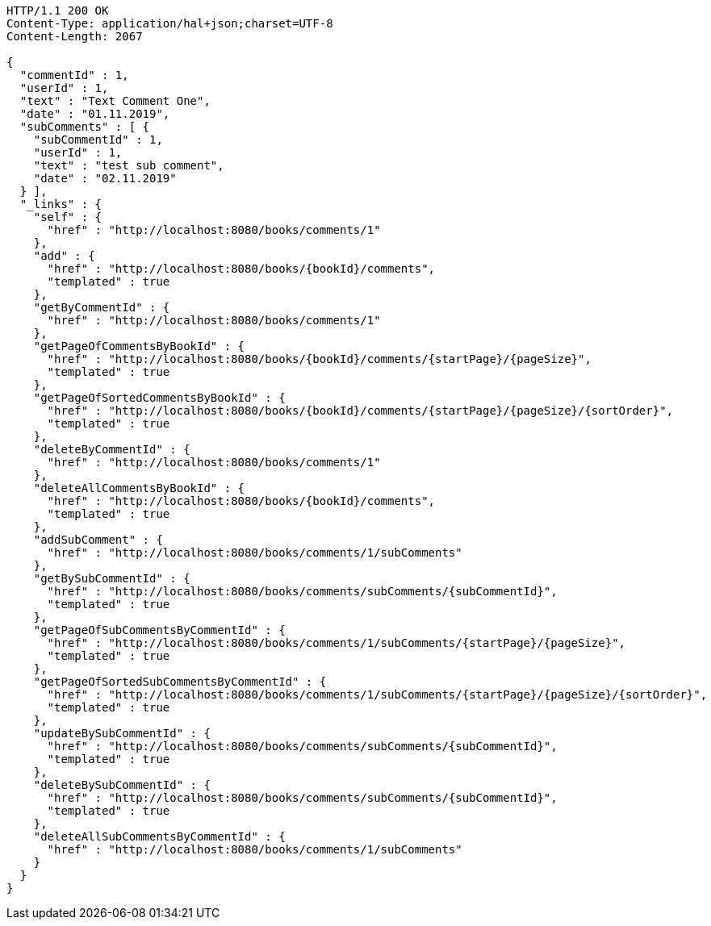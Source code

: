 [source,http,options="nowrap"]
----
HTTP/1.1 200 OK
Content-Type: application/hal+json;charset=UTF-8
Content-Length: 2067

{
  "commentId" : 1,
  "userId" : 1,
  "text" : "Text Comment One",
  "date" : "01.11.2019",
  "subComments" : [ {
    "subCommentId" : 1,
    "userId" : 1,
    "text" : "test sub comment",
    "date" : "02.11.2019"
  } ],
  "_links" : {
    "self" : {
      "href" : "http://localhost:8080/books/comments/1"
    },
    "add" : {
      "href" : "http://localhost:8080/books/{bookId}/comments",
      "templated" : true
    },
    "getByCommentId" : {
      "href" : "http://localhost:8080/books/comments/1"
    },
    "getPageOfCommentsByBookId" : {
      "href" : "http://localhost:8080/books/{bookId}/comments/{startPage}/{pageSize}",
      "templated" : true
    },
    "getPageOfSortedCommentsByBookId" : {
      "href" : "http://localhost:8080/books/{bookId}/comments/{startPage}/{pageSize}/{sortOrder}",
      "templated" : true
    },
    "deleteByCommentId" : {
      "href" : "http://localhost:8080/books/comments/1"
    },
    "deleteAllCommentsByBookId" : {
      "href" : "http://localhost:8080/books/{bookId}/comments",
      "templated" : true
    },
    "addSubComment" : {
      "href" : "http://localhost:8080/books/comments/1/subComments"
    },
    "getBySubCommentId" : {
      "href" : "http://localhost:8080/books/comments/subComments/{subCommentId}",
      "templated" : true
    },
    "getPageOfSubCommentsByCommentId" : {
      "href" : "http://localhost:8080/books/comments/1/subComments/{startPage}/{pageSize}",
      "templated" : true
    },
    "getPageOfSortedSubCommentsByCommentId" : {
      "href" : "http://localhost:8080/books/comments/1/subComments/{startPage}/{pageSize}/{sortOrder}",
      "templated" : true
    },
    "updateBySubCommentId" : {
      "href" : "http://localhost:8080/books/comments/subComments/{subCommentId}",
      "templated" : true
    },
    "deleteBySubCommentId" : {
      "href" : "http://localhost:8080/books/comments/subComments/{subCommentId}",
      "templated" : true
    },
    "deleteAllSubCommentsByCommentId" : {
      "href" : "http://localhost:8080/books/comments/1/subComments"
    }
  }
}
----
